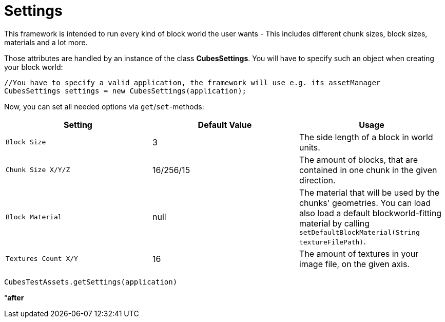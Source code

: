 

= Settings

This framework is intended to run every kind of block world the user wants - This includes different chunk sizes, block sizes, materials and a lot more.


Those attributes are handled by an instance of the class *CubesSettings*. You will have to specify such an object when creating your block world:


[source,java]

----
//You have to specify a valid application, the framework will use e.g. its assetManager
CubesSettings settings = new CubesSettings(application);
----

Now, you can set all needed options via `get`/`set`-methods:

[cols="3", options="header"]
|===

a| Setting 
a| Default Value 
<a| Usage  

a| `Block Size` 
a| 3 
a| The side length of a block in world units. 

a| `Chunk Size X/Y/Z` 
a| 16/256/15 
a| The amount of blocks, that are contained in one chunk in the given direction. 

a| `Block Material` 
a| null 
a| The material that will be used by the chunks' geometries. You can load also load a default blockworld-fitting material by calling `setDefaultBlockMaterial(String textureFilePath)`. 

a| `Textures Count X/Y` 
a| 16 
a| The amount of textures in your image file, on the given axis. 

|===

`CubesTestAssets.getSettings(application)`


“*after*

